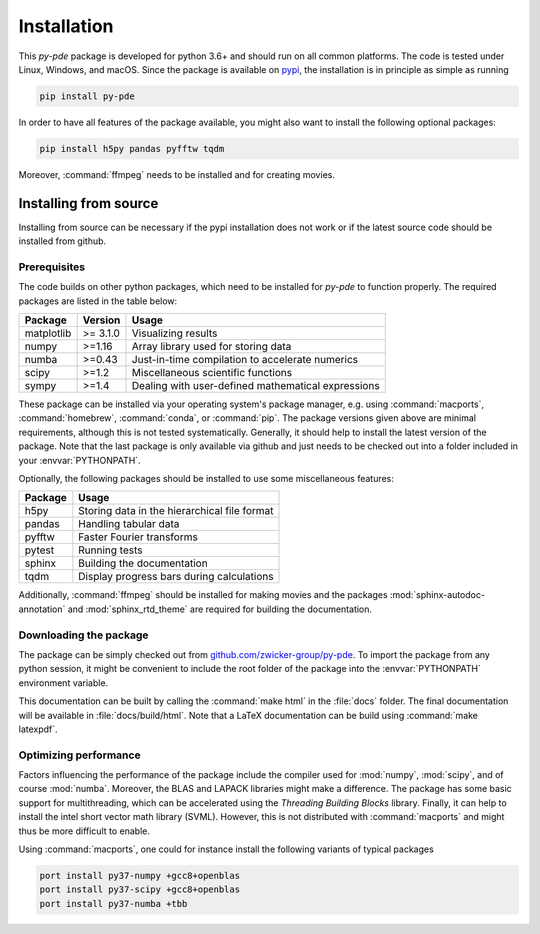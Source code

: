 Installation
############

This `py-pde` package is developed for python 3.6+ and should run on all
common platforms.
The code is tested under Linux, Windows, and macOS.
Since the package is available on `pypi <https://pypi.org/project/py-pde/>`_,
the installation is in principle as simple as running

.. code-block:: bash

    pip install py-pde
    
    

In order to have all features of the package available, you might also want to 
install the following optional packages:

.. code-block:: bash

	pip install h5py pandas pyfftw tqdm

Moreover, :command:`ffmpeg` needs to be installed and for creating movies.    
    

Installing from source
^^^^^^^^^^^^^^^^^^^^^^
Installing from source can be necessary if the pypi installation does not work
or if the latest source code should be installed from github.


Prerequisites
-------------

The code builds on other python packages, which need to be installed for
`py-pde` to function properly.
The required packages are listed in the table below:

===========  ========= =========
Package      Version   Usage 
===========  ========= =========
matplotlib   >= 3.1.0  Visualizing results
numpy        >=1.16    Array library used for storing data
numba        >=0.43    Just-in-time compilation to accelerate numerics
scipy        >=1.2     Miscellaneous scientific functions
sympy        >=1.4     Dealing with user-defined mathematical expressions
===========  ========= =========

These package can be installed via your operating system's package manager, e.g.
using :command:`macports`, :command:`homebrew`, :command:`conda`, or
:command:`pip`.
The package versions given above are minimal requirements, although
this is not tested systematically. Generally, it should help to install the
latest version of the package.  
Note that the last package is only available via github and just needs to be
checked out into a folder included in your :envvar:`PYTHONPATH`.


Optionally, the following packages should be installed to use some miscellaneous
features:

===========  =========
Package      Usage                                      
===========  =========
h5py         Storing data in the hierarchical file format
pandas       Handling tabular data
pyfftw       Faster Fourier transforms
pytest       Running tests
sphinx       Building the documentation
tqdm         Display progress bars during calculations
===========  =========

Additionally, :command:`ffmpeg` should be installed for making movies and the
packages :mod:`sphinx-autodoc-annotation` and :mod:`sphinx_rtd_theme` are
required for building the documentation.


Downloading the package
-----------------------

The package can be simply checked out from
`github.com/zwicker-group/py-pde <https://github.com/zwicker-group/py-pde>`_.
To import the package from any python session, it might be convenient to include
the root folder of the package into the :envvar:`PYTHONPATH` environment variable.

This documentation can be built by calling the :command:`make html` in the
:file:`docs` folder.
The final documentation will be available in :file:`docs/build/html`.
Note that a LaTeX documentation can be build using :command:`make latexpdf`.



Optimizing performance
-----------------------

Factors influencing the performance of the package include the compiler used for
:mod:`numpy`, :mod:`scipy`, and of course :mod:`numba`.
Moreover, the BLAS and LAPACK libraries might make a difference.
The package has some basic support for multithreading, which can be accelerated
using the `Threading Building Blocks` library.
Finally, it can help to install the intel short vector math library (SVML).
However, this is not distributed with :command:`macports` and might thus be more
difficult to enable. 

Using :command:`macports`, one could for instance install the following variants
of typical packages

.. code-block:: bash

	port install py37-numpy +gcc8+openblas
	port install py37-scipy +gcc8+openblas
	port install py37-numba +tbb
